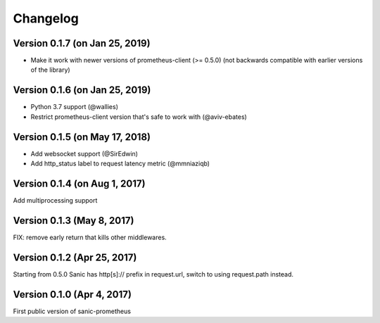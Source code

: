Changelog
=========

Version 0.1.7 (on Jan 25, 2019)
-------------------------------
* Make it work with newer versions of prometheus-client (>= 0.5.0)
  (not backwards compatible with earlier versions of the library)

Version 0.1.6 (on Jan 25, 2019)
-------------------------------
* Python 3.7 support (@wallies)
* Restrict prometheus-client version that's safe to work with (@aviv-ebates)

Version 0.1.5 (on May 17, 2018)
-------------------------------
* Add websocket support (@SirEdwin)
* Add http_status label to request latency metric (@mmniaziqb)

Version 0.1.4 (on Aug 1, 2017)
------------------------------
Add multiprocessing support

Version 0.1.3 (May 8, 2017)
---------------------------
FIX: remove early return that kills other middlewares.

Version 0.1.2 (Apr 25, 2017)
----------------------------
Starting from 0.5.0 Sanic has http[s]:// prefix
in request.url, switch to using request.path instead.

Version 0.1.0 (Apr 4, 2017)
---------------------------
First public version of sanic-prometheus
